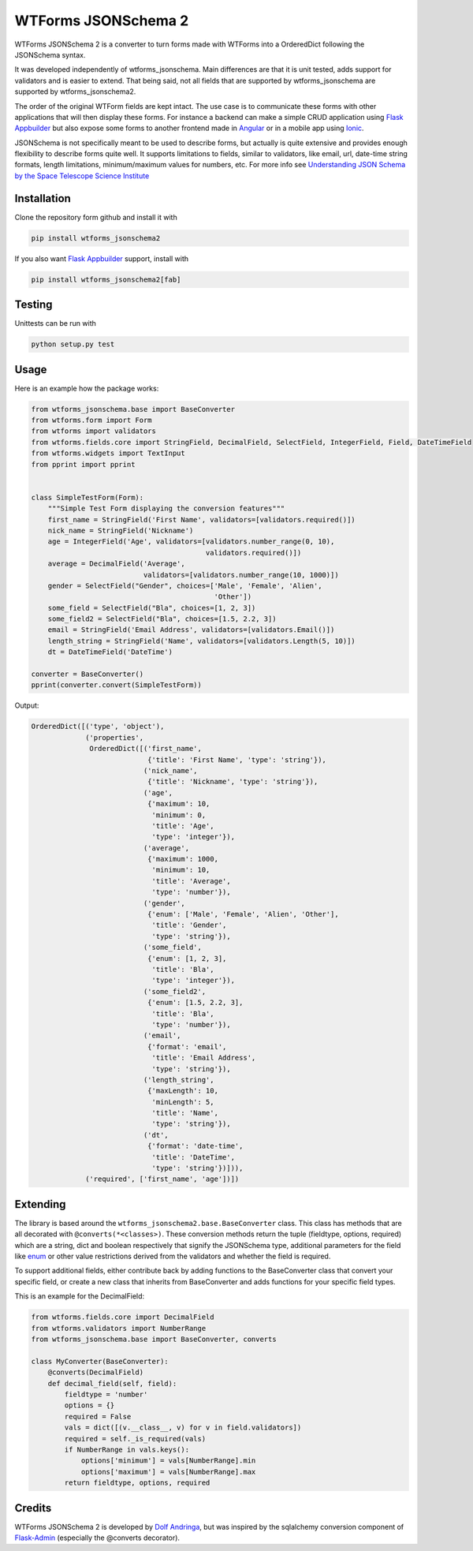 
WTForms JSONSchema 2
====================


.. image:: https://travis-ci.org/dolfandringa/wtforms_jsonschema.svg?branch=master
   :target: https://travis-ci.org/dolfandringa/wtforms_jsonschema
   :alt: Build status


WTForms JSONSchema 2 is a converter to turn forms made with WTForms into a OrderedDict following the JSONSchema syntax.

It was developed independently of wtforms_jsonschema. Main differences are that it is unit tested, adds support for validators and is easier to extend. That being said, not all fields that are supported by wtforms_jsonschema are supported by wtforms_jsonschema2.

The order of the original WTForm fields are kept intact.
The use case is to communicate these forms with other applications that will then display these forms. For instance a backend can make a simple CRUD application using `Flask Appbuilder <http://flask-appbuilder.readthedocs.io/en/latest/intro.html>`_ but also expose some forms to another frontend made in `Angular <https://angular.io>`_ or in a mobile app using `Ionic <https://ionicframework.com>`_.

JSONSchema is not specifically meant to be used to describe forms, but actually is quite extensive and provides enough flexibility to describe forms quite well. It supports limitations to fields, similar to validators, like email, url, date-time string formats, length limitations, minimum/maximum values for numbers, etc. For more info see `Understanding JSON Schema by the Space Telescope Science Institute <https://spacetelescope.github.io/understanding-json-schema/>`_

Installation
------------

Clone the repository form github and install it with

.. code-block:: bash

   pip install wtforms_jsonschema2

If you also want `Flask Appbuilder <http://flask-appbuilder.readthedocs.io/en/latest/intro.html>`_ support, install with

.. code-block::

   pip install wtforms_jsonschema2[fab]

Testing
-------

Unittests can be run with

.. code-block:: bash

   python setup.py test

Usage
-----

Here is an example how the package works:

.. code-block:: python

   from wtforms_jsonschema.base import BaseConverter
   from wtforms.form import Form
   from wtforms import validators
   from wtforms.fields.core import StringField, DecimalField, SelectField, IntegerField, Field, DateTimeField
   from wtforms.widgets import TextInput
   from pprint import pprint


   class SimpleTestForm(Form):
       """Simple Test Form displaying the conversion features"""
       first_name = StringField('First Name', validators=[validators.required()])
       nick_name = StringField('Nickname')
       age = IntegerField('Age', validators=[validators.number_range(0, 10),
                                             validators.required()])
       average = DecimalField('Average',
                              validators=[validators.number_range(10, 1000)])
       gender = SelectField("Gender", choices=['Male', 'Female', 'Alien',
                                               'Other'])
       some_field = SelectField("Bla", choices=[1, 2, 3])
       some_field2 = SelectField("Bla", choices=[1.5, 2.2, 3])
       email = StringField('Email Address', validators=[validators.Email()])
       length_string = StringField('Name', validators=[validators.Length(5, 10)])
       dt = DateTimeField('DateTime')

   converter = BaseConverter()
   pprint(converter.convert(SimpleTestForm))

Output:

.. code-block:: python

   OrderedDict([('type', 'object'),
                ('properties',
                 OrderedDict([('first_name',
                               {'title': 'First Name', 'type': 'string'}),
                              ('nick_name',
                               {'title': 'Nickname', 'type': 'string'}),
                              ('age',
                               {'maximum': 10,
                                'minimum': 0,
                                'title': 'Age',
                                'type': 'integer'}),
                              ('average',
                               {'maximum': 1000,
                                'minimum': 10,
                                'title': 'Average',
                                'type': 'number'}),
                              ('gender',
                               {'enum': ['Male', 'Female', 'Alien', 'Other'],
                                'title': 'Gender',
                                'type': 'string'}),
                              ('some_field',
                               {'enum': [1, 2, 3],
                                'title': 'Bla',
                                'type': 'integer'}),
                              ('some_field2',
                               {'enum': [1.5, 2.2, 3],
                                'title': 'Bla',
                                'type': 'number'}),
                              ('email',
                               {'format': 'email',
                                'title': 'Email Address',
                                'type': 'string'}),
                              ('length_string',
                               {'maxLength': 10,
                                'minLength': 5,
                                'title': 'Name',
                                'type': 'string'}),
                              ('dt',
                               {'format': 'date-time',
                                'title': 'DateTime',
                                'type': 'string'})])),
                ('required', ['first_name', 'age'])])

Extending
---------

The library is based around the ``wtforms_jsonschema2.base.BaseConverter`` class.
This class has methods that are all decorated with ``@converts(*<classes>)``.
These conversion methods return the tuple (fieldtype, options, required) which are a string, dict and boolean respectively that signify the JSONSchema type, additional parameters for the field like `enum <https://spacetelescope.github.io/understanding-json-schema/reference/generic.html#enumerated-values>`_ or other value restrictions derived from the validators and whether the field is required.

To support additional fields, either contribute back by adding functions to the BaseConverter class that convert your specific field,
or create a new class that inherits from BaseConverter and adds functions for your specific field types.

This is an example for the DecimalField:

.. code-block:: python

   from wtforms.fields.core import DecimalField
   from wtforms.validators import NumberRange
   from wtforms_jsonschema.base import BaseConverter, converts

   class MyConverter(BaseConverter):
       @converts(DecimalField)
       def decimal_field(self, field):
           fieldtype = 'number'
           options = {}
           required = False
           vals = dict([(v.__class__, v) for v in field.validators])
           required = self._is_required(vals)
           if NumberRange in vals.keys():
               options['minimum'] = vals[NumberRange].min
               options['maximum'] = vals[NumberRange].max
           return fieldtype, options, required

Credits
-------

WTForms JSONSchema 2 is developed by `Dolf Andringa <https://allican.be>`_\ , but was inspired by the sqlalchemy conversion component of `Flask-Admin <https://github.com/flask-admin/flask-admin/>`_ (especially the @converts decorator).

